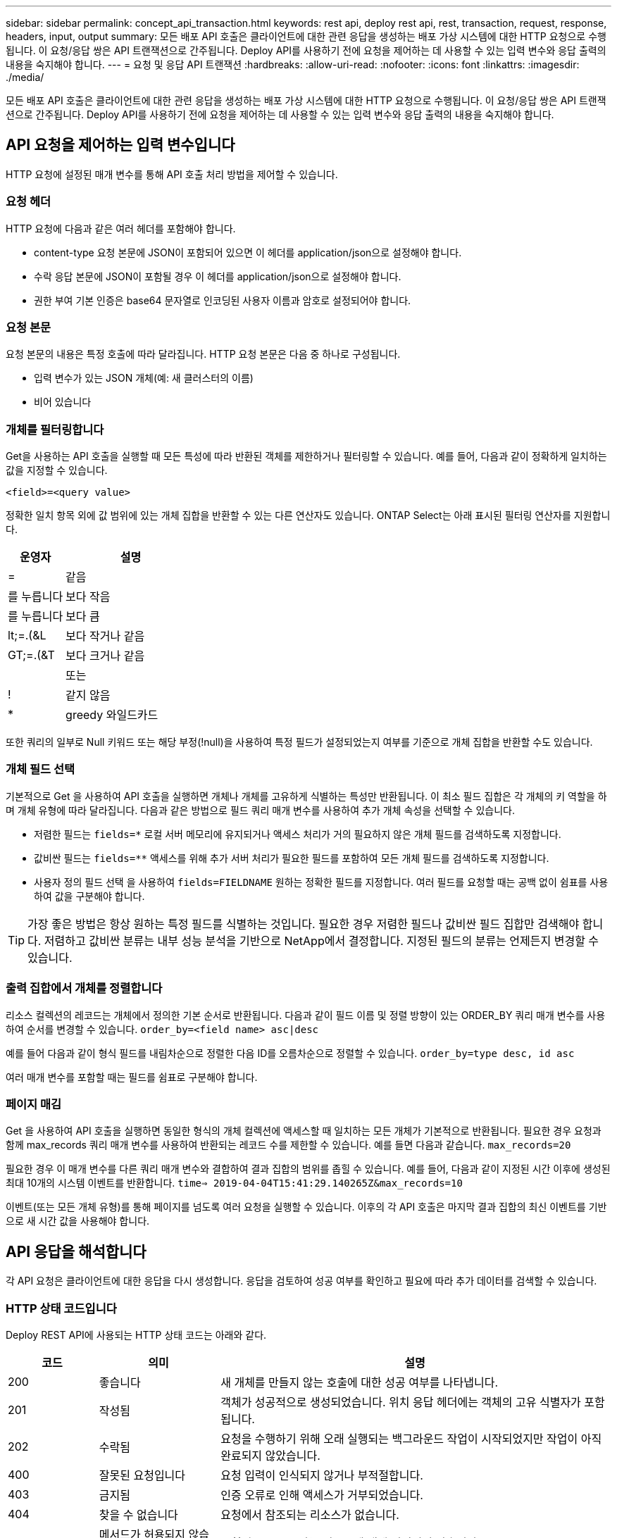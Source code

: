 ---
sidebar: sidebar 
permalink: concept_api_transaction.html 
keywords: rest api, deploy rest api, rest, transaction, request, response, headers, input, output 
summary: 모든 배포 API 호출은 클라이언트에 대한 관련 응답을 생성하는 배포 가상 시스템에 대한 HTTP 요청으로 수행됩니다. 이 요청/응답 쌍은 API 트랜잭션으로 간주됩니다. Deploy API를 사용하기 전에 요청을 제어하는 데 사용할 수 있는 입력 변수와 응답 출력의 내용을 숙지해야 합니다. 
---
= 요청 및 응답 API 트랜잭션
:hardbreaks:
:allow-uri-read: 
:nofooter: 
:icons: font
:linkattrs: 
:imagesdir: ./media/


[role="lead"]
모든 배포 API 호출은 클라이언트에 대한 관련 응답을 생성하는 배포 가상 시스템에 대한 HTTP 요청으로 수행됩니다. 이 요청/응답 쌍은 API 트랜잭션으로 간주됩니다. Deploy API를 사용하기 전에 요청을 제어하는 데 사용할 수 있는 입력 변수와 응답 출력의 내용을 숙지해야 합니다.



== API 요청을 제어하는 입력 변수입니다

HTTP 요청에 설정된 매개 변수를 통해 API 호출 처리 방법을 제어할 수 있습니다.



=== 요청 헤더

HTTP 요청에 다음과 같은 여러 헤더를 포함해야 합니다.

* content-type 요청 본문에 JSON이 포함되어 있으면 이 헤더를 application/json으로 설정해야 합니다.
* 수락 응답 본문에 JSON이 포함될 경우 이 헤더를 application/json으로 설정해야 합니다.
* 권한 부여 기본 인증은 base64 문자열로 인코딩된 사용자 이름과 암호로 설정되어야 합니다.




=== 요청 본문

요청 본문의 내용은 특정 호출에 따라 달라집니다. HTTP 요청 본문은 다음 중 하나로 구성됩니다.

* 입력 변수가 있는 JSON 개체(예: 새 클러스터의 이름)
* 비어 있습니다




=== 개체를 필터링합니다

Get을 사용하는 API 호출을 실행할 때 모든 특성에 따라 반환된 객체를 제한하거나 필터링할 수 있습니다. 예를 들어, 다음과 같이 정확하게 일치하는 값을 지정할 수 있습니다.

`<field>=<query value>`

정확한 일치 항목 외에 값 범위에 있는 개체 집합을 반환할 수 있는 다른 연산자도 있습니다. ONTAP Select는 아래 표시된 필터링 연산자를 지원합니다.

[cols="30,70"]
|===
| 운영자 | 설명 


| = | 같음 


| 를 누릅니다 | 보다 작음 


| 를 누릅니다 | 보다 큼 


| lt;=.(&L | 보다 작거나 같음 


| GT;=.(&T | 보다 크거나 같음 


|  | 또는 


| ! | 같지 않음 


| * | greedy 와일드카드 
|===
또한 쿼리의 일부로 Null 키워드 또는 해당 부정(!null)을 사용하여 특정 필드가 설정되었는지 여부를 기준으로 개체 집합을 반환할 수도 있습니다.



=== 개체 필드 선택

기본적으로 Get 을 사용하여 API 호출을 실행하면 개체나 개체를 고유하게 식별하는 특성만 반환됩니다. 이 최소 필드 집합은 각 개체의 키 역할을 하며 개체 유형에 따라 달라집니다. 다음과 같은 방법으로 필드 쿼리 매개 변수를 사용하여 추가 개체 속성을 선택할 수 있습니다.

* 저렴한 필드는 `fields=*` 로컬 서버 메모리에 유지되거나 액세스 처리가 거의 필요하지 않은 개체 필드를 검색하도록 지정합니다.
* 값비싼 필드는 `fields=**` 액세스를 위해 추가 서버 처리가 필요한 필드를 포함하여 모든 개체 필드를 검색하도록 지정합니다.
* 사용자 정의 필드 선택 을 사용하여 `fields=FIELDNAME` 원하는 정확한 필드를 지정합니다. 여러 필드를 요청할 때는 공백 없이 쉼표를 사용하여 값을 구분해야 합니다.



TIP: 가장 좋은 방법은 항상 원하는 특정 필드를 식별하는 것입니다. 필요한 경우 저렴한 필드나 값비싼 필드 집합만 검색해야 합니다. 저렴하고 값비싼 분류는 내부 성능 분석을 기반으로 NetApp에서 결정합니다. 지정된 필드의 분류는 언제든지 변경할 수 있습니다.



=== 출력 집합에서 개체를 정렬합니다

리소스 컬렉션의 레코드는 개체에서 정의한 기본 순서로 반환됩니다. 다음과 같이 필드 이름 및 정렬 방향이 있는 ORDER_BY 쿼리 매개 변수를 사용하여 순서를 변경할 수 있습니다.
`order_by=<field name> asc|desc`

예를 들어 다음과 같이 형식 필드를 내림차순으로 정렬한 다음 ID를 오름차순으로 정렬할 수 있습니다.
`order_by=type desc, id asc`

여러 매개 변수를 포함할 때는 필드를 쉼표로 구분해야 합니다.



=== 페이지 매김

Get 을 사용하여 API 호출을 실행하면 동일한 형식의 개체 컬렉션에 액세스할 때 일치하는 모든 개체가 기본적으로 반환됩니다. 필요한 경우 요청과 함께 max_records 쿼리 매개 변수를 사용하여 반환되는 레코드 수를 제한할 수 있습니다. 예를 들면 다음과 같습니다.
`max_records=20`

필요한 경우 이 매개 변수를 다른 쿼리 매개 변수와 결합하여 결과 집합의 범위를 좁힐 수 있습니다. 예를 들어, 다음과 같이 지정된 시간 이후에 생성된 최대 10개의 시스템 이벤트를 반환합니다.
`time=> 2019-04-04T15:41:29.140265Z&max_records=10`

이벤트(또는 모든 개체 유형)를 통해 페이지를 넘도록 여러 요청을 실행할 수 있습니다. 이후의 각 API 호출은 마지막 결과 집합의 최신 이벤트를 기반으로 새 시간 값을 사용해야 합니다.



== API 응답을 해석합니다

각 API 요청은 클라이언트에 대한 응답을 다시 생성합니다. 응답을 검토하여 성공 여부를 확인하고 필요에 따라 추가 데이터를 검색할 수 있습니다.



=== HTTP 상태 코드입니다

Deploy REST API에 사용되는 HTTP 상태 코드는 아래와 같다.

[cols="15,20,65"]
|===
| 코드 | 의미 | 설명 


| 200 | 좋습니다 | 새 개체를 만들지 않는 호출에 대한 성공 여부를 나타냅니다. 


| 201 | 작성됨 | 객체가 성공적으로 생성되었습니다. 위치 응답 헤더에는 객체의 고유 식별자가 포함됩니다. 


| 202 | 수락됨 | 요청을 수행하기 위해 오래 실행되는 백그라운드 작업이 시작되었지만 작업이 아직 완료되지 않았습니다. 


| 400 | 잘못된 요청입니다 | 요청 입력이 인식되지 않거나 부적절합니다. 


| 403 | 금지됨 | 인증 오류로 인해 액세스가 거부되었습니다. 


| 404 | 찾을 수 없습니다 | 요청에서 참조되는 리소스가 없습니다. 


| 405 | 메서드가 허용되지 않습니다 | 요청의 HTTP 동사는 리소스에 대해 지원되지 않습니다. 


| 409 | 충돌 | 개체가 이미 있으므로 개체를 만들지 못했습니다. 


| 500 | 내부 오류입니다 | 서버에서 일반적인 내부 오류가 발생했습니다. 


| 501 | 구현되지 않았습니다 | URI를 알고 있지만 요청을 수행할 수 없습니다. 
|===


=== 응답 헤더

배포 서버에서 생성된 HTTP 응답에는 다음과 같은 여러 헤더가 포함됩니다.

* Request-id 성공한 모든 API 요청에는 고유한 요청 식별자가 할당됩니다.
* 위치 개체를 만들 때 위치 머리글에는 고유한 개체 식별자를 포함하여 새 개체에 대한 전체 URL이 포함됩니다.




=== 응답 바디

API 요청과 관련된 응답 내용은 객체, 처리 유형 및 요청의 성공 또는 실패에 따라 달라집니다. 응답 본문은 JSON으로 렌더링됩니다.

* 단일 개체 단일 개체는 요청에 따라 필드 집합과 함께 반환할 수 있습니다. 예를 들어, 가져오기를 사용하여 고유 식별자를 사용하여 클러스터의 선택된 속성을 검색할 수 있습니다.
* 여러 개체 리소스 컬렉션의 여러 개체를 반환할 수 있습니다. 모든 경우에 개체 인스턴스의 배열을 포함하는 레코드 및 레코드 수를 나타내는 일관된 형식이 `num_records` 사용됩니다. 예를 들어, 특정 클러스터에 정의된 모든 노드를 검색할 수 있습니다.
* 작업 개체 API 호출이 비동기적으로 처리되는 경우 백그라운드 작업을 고정한 작업 개체가 반환됩니다. 예를 들어, 클러스터를 배포하는 데 사용되는 POST 요청은 비동기적으로 처리되고 작업 개체를 반환합니다.
* 오류 개체 오류가 발생하면 오류 개체는 항상 반환됩니다. 예를 들어, 이름이 이미 존재하는 클러스터를 생성하려고 하면 오류가 발생합니다.
* 비어 있는 경우 데이터가 반환되지 않고 응답 본문이 비어 있는 경우가 있습니다. 예를 들어, 삭제 기능을 사용하여 기존 호스트를 삭제한 후 응답 본문이 비어 있습니다.

